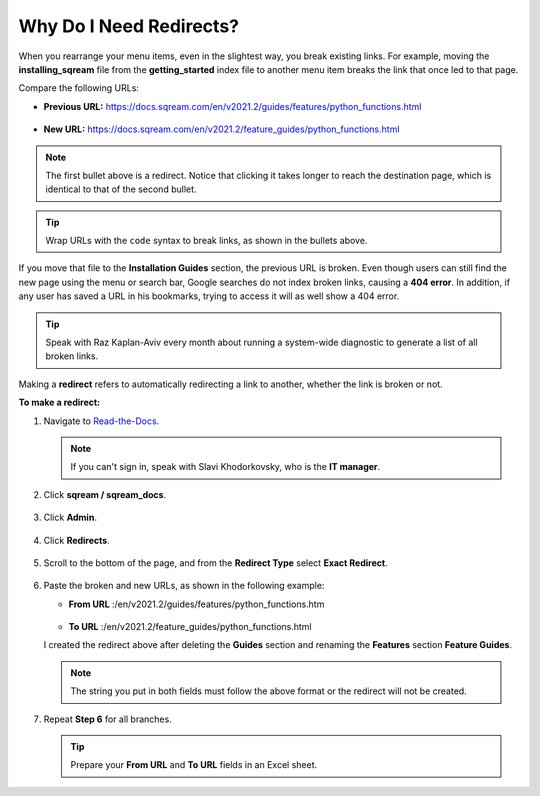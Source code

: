 .. _redirects:

***********************
Why Do I Need Redirects?
***********************
When you rearrange your menu items, even in the slightest way, you break existing links. For example, moving the **installing_sqream** file from the **getting_started** index file to another menu item breaks the link that once led to that page.

Compare the following URLs:

* **Previous URL:** https://docs.sqream.com/en/v2021.2/guides/features/python_functions.html

   ::

* **New URL:** https://docs.sqream.com/en/v2021.2/feature_guides/python_functions.html

.. note:: The first bullet above is a redirect. Notice that clicking it takes longer to reach the destination page, which is identical to that of the second bullet.

.. tip:: Wrap URLs with the ``code`` syntax to break links, as shown in the bullets above.

If you move that file to the **Installation Guides** section, the previous URL is broken. Even though users can still find the new page using the menu or search bar, Google searches do not index broken links, causing a **404 error**. In addition, if any user has saved a URL in his bookmarks, trying to access it will as well show a 404 error.

.. tip:: Speak with Raz Kaplan-Aviv every month about running a system-wide diagnostic to generate a list of all broken links.

Making a **redirect** refers to automatically redirecting a link to another, whether the link is broken or not.

**To make a redirect:**

1. Navigate to `Read-the-Docs <https://readthedocs.com/dashboard/>`_.

   .. note:: If you can't sign in, speak with Slavi Khodorkovsky, who is the **IT manager**.

2. Click **sqream / sqream_docs**.

    ::

3. Click **Admin**.

    ::

4. Click **Redirects**.

    ::

5. Scroll to the bottom of the page, and from the **Redirect Type** select **Exact Redirect**.

    ::

6. Paste the broken and new URLs, as shown in the following example:

   * **From URL** :/en/v2021.2/guides/features/python_functions.htm

        ::

   * **To URL** :/en/v2021.2/feature_guides/python_functions.html

   I created the redirect above after deleting the **Guides** section and renaming the **Features** section **Feature Guides**.

   .. note:: The string you put in both fields must follow the above format or the redirect will not be created.

7. Repeat **Step 6** for all branches.

   .. tip:: Prepare your **From URL** and **To URL** fields in an Excel sheet.